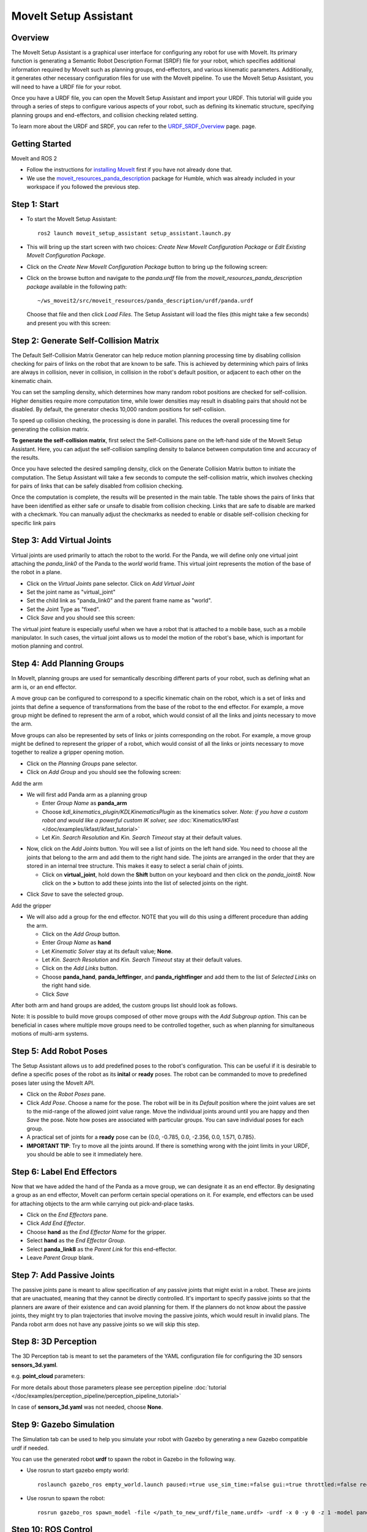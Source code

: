 MoveIt Setup Assistant
========================

.. image:: setup_assistant_launch.png
   :width: 700px

Overview
----------------------
The MoveIt Setup Assistant is a graphical user interface for configuring any robot for use with MoveIt. Its primary function is generating a Semantic Robot Description Format (SRDF) file for your robot, which specifies additional information required by MoveIt such as planning groups, end-effectors, and various kinematic parameters. Additionally, it generates other necessary configuration files for use with the MoveIt pipeline.
To use the MoveIt Setup Assistant, you will need to have a URDF file for your robot.

Once you have a URDF file, you can open the MoveIt Setup Assistant and import your URDF. This tutorial will guide you through a series of steps to configure various aspects of your robot, such as defining its kinematic structure, specifying planning groups and end-effectors, and collision checking related setting.

To learn more about the URDF and SRDF, you can refer to the `URDF_SRDF_Overview <https://moveit.picknik.ai/humble/doc/examples/urdf_srdf/urdf_srdf_tutorial.html#>`_ page.
page.

Getting Started
------------------------

MoveIt and ROS 2

* Follow the instructions for `installing MoveIt <ihttps://moveit.picknik.ai/humble/doc/tutorials/getting_started/getting_started.html>`_
  first if you have not already done that.

* We use the `moveit_resources_panda_description <https://github.com/ros-planning/moveit_resources/tree/humble/panda_description/urdf>`_
  package for Humble, which was already included in your workspace if you followed the previous step.

Step 1: Start
---------------

* To start the MoveIt Setup Assistant: ::

   ros2 launch moveit_setup_assistant setup_assistant.launch.py

* This will bring up the start screen with two choices: *Create New
  MoveIt Configuration Package* or *Edit Existing MoveIt
  Configuration Package*.

* Click on the *Create New MoveIt Configuration Package* button to
  bring up the following screen:

.. image:: setup_assistant_create_package.png

* Click on the browse button and navigate to the *panda.urdf* file
  from the *moveit_resources_panda_description package* available in the following path: :: 
   
   ~/ws_moveit2/src/moveit_resources/panda_description/urdf/panda.urdf
   
   
  Choose that file and then click *Load Files*. The
  Setup Assistant will load the files (this might take a few seconds)
  and present you with this screen:

.. image:: setup_assistant_load_panda_urdf.png
   :width: 700px

Step 2: Generate Self-Collision Matrix
--------------------------------------

The Default Self-Collision Matrix Generator can help reduce motion planning processing time
by disabling collision checking for pairs of links on the robot that are known to be safe.
This is achieved by determining which pairs of links are always in collision, never in collision,
in collision in the robot's default position, or adjacent to each other on the kinematic chain.

You can set the sampling density, which determines how many random robot positions are checked for self-collision.
Higher densities require more computation time, while lower densities may result in disabling pairs that should not be disabled.
By default, the generator checks 10,000 random positions for self-collision.

To speed up collision checking, the processing is done in parallel.
This reduces the overall processing time for generating the collision matrix.

**To generate the self-collision matrix**, first select the Self-Collisions pane on the left-hand side of the MoveIt Setup Assistant.
Here, you can adjust the self-collision sampling density to balance between computation time and accuracy of the results.

Once you have selected the desired sampling density, click on the Generate Collision Matrix button to initiate the computation.
The Setup Assistant will take a few seconds to compute the self-collision matrix, which involves checking for pairs of links that can be safely disabled from collision checking.

.. image:: collision_matrix/setup_assistant_panda_collision_matrix.png
   :width: 500px

Once the computation is complete, the results will be presented in the main table. The table shows the pairs of links that have been identified as either safe or unsafe to disable from collision checking.
Links that are safe to disable are marked with a checkmark. You can manually adjust the checkmarks as needed to enable or disable self-collision checking for specific link pairs

.. image:: collision_matrix/setup_assistant_panda_collision_matrix_done.png
   :width: 500px

Step 3: Add Virtual Joints
--------------------------
Virtual joints are used primarily to attach the robot to the world.
For the Panda, we will define only one virtual joint attaching the *panda_link0*
of the Panda to the *world* world frame. This virtual joint represents the motion of the base of the robot in a plane.


* Click on the *Virtual Joints* pane selector. Click on *Add Virtual Joint*

* Set the joint name as "virtual_joint"

* Set the child link as "panda_link0" and the parent frame name as "world".

* Set the Joint Type as "fixed".

* Click *Save* and you should see this screen:

.. image:: setup_assistant_panda_virtual_joints.png
   :width: 700px

The virtual joint feature is especially useful when we have a robot that is attached to a mobile base,
such as a mobile manipulator. In such cases, the virtual joint allows us to model the motion
of the robot's base, which is important for motion planning and control.


Step 4: Add Planning Groups
---------------------------

In MoveIt, planning groups are used for semantically describing different parts
of your robot, such as defining what an arm is, or an end effector.

A move group can be configured to correspond to a specific kinematic chain on the robot,
which is a set of links and joints that define a sequence of transformations from the base of the robot to the end effector.
For example, a move group might be defined to represent the arm of a robot, which would consist of all the links and joints necessary to move the arm.

Move groups can also be represented by sets of links or joints corresponding on the robot.
For example, a move group might be defined to represent the gripper of a robot, which would consist of all the links or joints necessary to move together to realize a gripper opening motion.

* Click on the *Planning Groups* pane selector.

* Click on *Add Group* and you should see the following screen:

.. image:: planning_groups/setup_assistant_panda_planning_groups.png
   :width: 700px

Add the arm

* We will first add Panda arm as a planning group

  * Enter *Group Name* as **panda_arm**

  * Choose *kdl_kinematics_plugin/KDLKinematicsPlugin* as the
    kinematics solver. *Note: if you have a custom robot and would
    like a powerful custom IK solver, see* :doc:`Kinematics/IKFast </doc/examples/ikfast/ikfast_tutorial>`

  * Let *Kin. Search Resolution* and *Kin. Search Timeout* stay at
    their default values.

.. image:: planning_groups/setup_assistant_panda_arm_group.png
   :width: 700px

* Now, click on the *Add Joints* button. You will see a
  list of joints on the left hand side. You need to choose all the
  joints that belong to the arm and add them to the right hand
  side. The joints are arranged in the order that they are stored in
  an internal tree structure. This makes it easy to select a serial
  chain of joints.

  * Click on **virtual_joint**, hold down the **Shift**
    button on your keyboard and then click on the
    *panda_joint8*. Now click on the **>** button to add these
    joints into the list of selected joints on the right.

.. image:: planning_groups/setup_assistant_panda_arm_group_joints.png 
   :width: 700px

* Click *Save* to save the selected group.

.. image:: planning_groups/setup_assistant_panda_arm_group_saved.png
   :width: 700px

Add the gripper

.. image:: planning_groups/setup_assistant_panda_hand_group.png
   :width: 700px

* We will also add a group for the end
  effector. NOTE that you will do this using a different procedure
  than adding the arm.

  * Click on the *Add Group* button.

  * Enter *Group Name* as **hand**

  * Let *Kinematic Solver* stay at its default value; **None**.

  * Let *Kin. Search Resolution* and *Kin. Search Timeout* stay at their default values.

  * Click on the *Add Links* button.

  * Choose **panda_hand**, **panda_leftfinger**, and **panda_rightfinger** and add them
    to the list of *Selected Links* on the right hand side.

  * Click *Save*

.. image:: planning_groups/setup_assistant_panda_hand_group_links.png 
   :width: 700px

After both arm and hand groups are added, the custom groups list should look as follows. 

.. image:: planning_groups/setup_assistant_panda_planning_groups_done.png
   :width: 700px


Note: It is possible to build move groups composed of other move groups with the *Add Subgroup option*.
This can be beneficial in cases where multiple move groups need to be controlled together, such as when planning for simultaneous motions of multi-arm systems.

Step 5: Add Robot Poses
-----------------------

The Setup Assistant allows us to add predefined poses to the robot's configuration.
This can be useful if it is desirable to define a specific poses of the robot as its **inital** or **ready** poses.
The robot can be commanded to move to predefined poses later using the MoveIt API.

* Click on the *Robot Poses* pane.

* Click *Add Pose*. Choose a name for the pose. The robot will be in
  its *Default* position where the joint values are set to the
  mid-range of the allowed joint value range. Move the individual
  joints around until you are happy and then *Save* the pose. Note
  how poses are associated with particular groups. You can save
  individual poses for each group.

* A practical set of joints for a **ready** pose can be {0.0, -0.785, 0.0, -2.356, 0.0, 1.571, 0.785}.

* **IMPORTANT TIP**: Try to move all the joints around. If there is
  something wrong with the joint limits in your URDF, you should be able
  to see it immediately here.

.. image:: setup_assistant_panda_saved_poses.png
   :width: 700px

Step 6: Label End Effectors
---------------------------

Now that we have added the hand of the Panda as a move group, we can designate it
as an end effector. By designating a group as an end effector, MoveIt can perform certain special operations on it.
For example, end effectors can be used for attaching objects to the arm while carrying out pick-and-place tasks.

* Click on the *End Effectors* pane.

* Click *Add End Effector*.

* Choose **hand** as the *End Effector Name* for the gripper.

* Select **hand** as the *End Effector Group*.

* Select **panda_link8** as the *Parent Link* for this end-effector.

* Leave *Parent Group* blank.

.. image:: setup_assistant_panda_end_effector_add.png
   :width: 700px

Step 7: Add Passive Joints
--------------------------

The passive joints pane is meant to allow specification of any passive
joints that might exist in a robot. These are joints that are unactuated, 
meaning that they cannot be directly controlled. It's important to specify
passive joints so that the planners are aware of their existence and can avoid
planning for them. If the planners do not know about the passive joints, they 
might try to plan trajectories that involve moving the passive joints, which would
result in invalid plans. The Panda robot arm does not have any passive joints so we will skip this step.


Step 8: 3D Perception
--------------------------

The 3D Perception tab is meant to set the parameters of the YAML configuration file
for configuring the 3D sensors **sensors_3d.yaml**.

e.g. **point_cloud** parameters:

.. image:: setup_assistant_panda_3d_perception_point_cloud.png
   :width: 700px

For more details about those parameters please see perception pipeline :doc:`tutorial </doc/examples/perception_pipeline/perception_pipeline_tutorial>`

In case of **sensors_3d.yaml** was not needed, choose **None**.

.. image:: setup_assistant_panda_3d_perception.png
   :width: 700px


Step 9: Gazebo Simulation
--------------------------

The Simulation tab can be used to help you simulate your robot with Gazebo by generating a new Gazebo compatible urdf if needed.

.. image:: setup_assistant_panda_simulation_screen.png
   :width: 700px

You can use the generated robot **urdf** to spawn the robot in Gazebo in the following way.

* Use rosrun to start gazebo empty world: ::

   roslaunch gazebo_ros empty_world.launch paused:=true use_sim_time:=false gui:=true throttled:=false recording:=false debug:=true

* Use rosrun to spawn the robot: ::

   rosrun gazebo_ros spawn_model -file </path_to_new_urdf/file_name.urdf> -urdf -x 0 -y 0 -z 1 -model panda


.. image:: setup_assistant_panda_gazebo.png
   :width: 700px


Step 10: ROS Control
---------------------

ROS Control is a set of packages that include controller interfaces, controller managers, transmissions and hardware_interfaces, for more details please look at `ros_control documentation <http://wiki.ros.org/ros_control>`_

ROS Control tab can be used to auto generate simulated controllers to actuate the joints of your robot. This will allow us to provide the correct ROS interfaces MoveIt.

* Click on the *ROS Control* pane selector.

.. image:: setup_assistant_panda_ros_control.png
   :width: 700px

* Click on *Add Controller* and you should see the following screen:

* We will first add Panda arm position controller

* Enter *Controller Name* as **arm_position_controller**

* Choose **position_controllers/JointPositionController** as the controller type

* Next you have to choose this controller joints, you can add joints individually or add all the joints in a planning group all together.

* Now, click on Add Planning Group Joints.

.. image:: setup_assistant_panda_ros_control_create.png
   :width: 700px

* Choose panda_arm planning group to add all the joints in that group to the arm controller.

.. image:: setup_assistant_panda_ros_control_add_joints.png
   :width: 700px

* Click *Save* to save the selected controller.

Step 11: Add Author Information
--------------------------------

Catkin requires author information for publishing purposes

* Click on the *Author Information* pane.
* Enter your name and email address.


Step 12: Generate Configuration Files
--------------------------------------

You are almost there. One last step - generating all the configuration
files that you will need to start using MoveIt

* Click on the *Configuration Files* pane. Choose a location and
  name for the ROS package that will be generated containing your new
  set of configuration files. Click browse, select a good
  location (for example, your home directory), click **Create New Folder**, call it
  "panda_moveit_config", and click **Choose**.
  "panda_moveit_config" is the location used in the rest of the
  documentation on this wiki. This package does not have to be within your
  ROS package path. All generated files will go directly into the
  directory you have chosen.

* Click on the *Generate Package* button. The Setup Assistant will
  now generate and write a set of launch and config files into the
  directory of your choosing. All the generated files will appear in the
  Generated Files/Folders tab and you can click on each of them for a
  description of what they contain.

.. image:: setup_assistant_panda_done.png
   :width: 700px

* Congratulations!! - You are now done generating the configuration
  files you need for MoveIt

Step 12: Build the new moveit_config package
--------------------------------------------
Build the newly created panda_moveit_config ::

   cd ~/ws_moveit2
   colcon build --packages-select panda_moveit_config
   source install/setup.bash

Start the MoveIt demo with RViz visualization, which allows us to interactively
plan and execute motions for the robot. :: 

   ros2 launch panda_moveit_config demo.launch.py


This brief YouTube video provides an example of how to command the robot to move to a pre-defined ready pose and execute open and close motions on the hand.


What's Next
---------------


The MoveIt RViz plugin

* Start looking at how you can use the generated configuration files
  to play with MoveIt using the
  :doc:`MoveIt RViz Plugin </doc/tutorials/quickstart_in_rviz/quickstart_in_rviz_tutorial>`.

Setup IKFast Inverse Kinematics Solver

* A faster IK solver than the default KDL solver, but takes some
  additional steps to setup:
  :doc:`Kinematics/IKFast </doc/examples/ikfast/ikfast_tutorial>`

Additional Reading
---------------------

* See the :doc:`URDF and SRDF </doc/examples/urdf_srdf/urdf_srdf_tutorial>` page for more
  details on the components of the URDF and SRDF mentioned in this tutorial.
